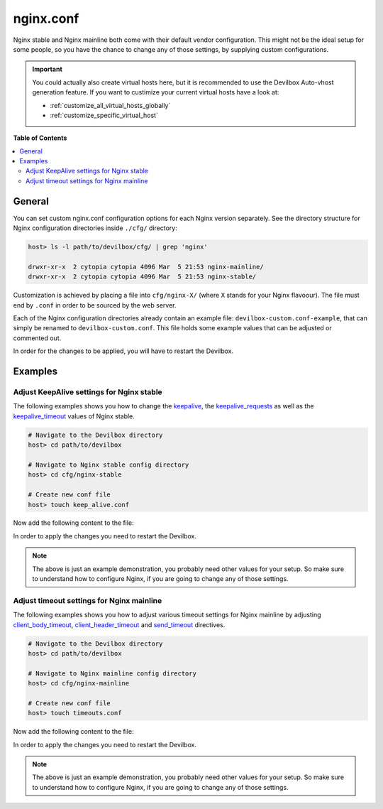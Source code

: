 .. _nginx_conf:

**********
nginx.conf
**********

Nginx stable and Nginx mainline both come with their default vendor configuration. This might not
be the ideal setup for some people, so you have the chance to change any of those settings, by
supplying custom configurations.

.. seealso:: If you are rather using Apache, have a look at: :ref:`apache_conf`

.. important::
   You could actually also create virtual hosts here, but it is recommended to use the
   Devilbox Auto-vhost generation feature. If you want to custimize your current virtual hosts
   have a look at:

   * :ref:`customize_all_virtual_hosts_globally`
   * :ref:`customize_specific_virtual_host`


**Table of Contents**

.. contents:: :local:


General
=======

You can set custom nginx.conf configuration options for each Nginx version separately.
See the directory structure for Nginx configuration directories inside ``./cfg/`` directory:

.. code-block:: bash

   host> ls -l path/to/devilbox/cfg/ | grep 'nginx'

   drwxr-xr-x  2 cytopia cytopia 4096 Mar  5 21:53 nginx-mainline/
   drwxr-xr-x  2 cytopia cytopia 4096 Mar  5 21:53 nginx-stable/

Customization is achieved by placing a file into ``cfg/nginx-X/`` (where ``X`` stands for
your Nginx flavoour).  The file must end by ``.conf`` in order to be sourced by the web server.

Each of the Nginx configuration directories already contain an example file:
``devilbox-custom.conf-example``, that can simply be renamed to ``devilbox-custom.conf``.
This file holds some example values that can be adjusted or commented out.

In order for the changes to be applied, you will have to restart the Devilbox.


Examples
========

Adjust KeepAlive settings for Nginx stable
------------------------------------------

The following examples shows you how to change the
`keepalive <http://nginx.org/en/docs/http/ngx_http_upstream_module.html#keepalive>`_, the
`keepalive_requests <https://nginx.org/en/docs/http/ngx_http_core_module.html#keepalive_requests>`_
as well as the
`keepalive_timeout <https://nginx.org/en/docs/http/ngx_http_core_module.html#keepalive_timeout>`_
values of Nginx stable.

.. code-block:: bash

   # Navigate to the Devilbox directory
   host> cd path/to/devilbox

   # Navigate to Nginx stable config directory
   host> cd cfg/nginx-stable

   # Create new conf file
   host> touch keep_alive.conf

Now add the following content to the file:

.. code-block:: ini
   :caption: keep_alive.conf

   keepalive 10;
   keepalive_timeout 10s;
   keepalive_requests 100;

In order to apply the changes you need to restart the Devilbox.

.. note::
   The above is just an example demonstration, you probably need other values for your setup.
   So make sure to understand how to configure Nginx, if you are going to change any of those
   settings.


Adjust timeout settings for Nginx mainline
------------------------------------------

The following examples shows you how to adjust various timeout settings for Nginx mainline by
adjusting
`client_body_timeout <https://nginx.org/en/docs/http/ngx_http_core_module.html#client_body_timeout>`_,
`client_header_timeout <https://nginx.org/en/docs/http/ngx_http_core_module.html#client_header_timeout>`_
and
`send_timeout <https://nginx.org/en/docs/http/ngx_http_core_module.html#send_timeout>`_ directives.

.. code-block:: bash

   # Navigate to the Devilbox directory
   host> cd path/to/devilbox

   # Navigate to Nginx mainline config directory
   host> cd cfg/nginx-mainline

   # Create new conf file
   host> touch timeouts.conf

Now add the following content to the file:

.. code-block:: ini
   :caption: timeouts.conf

   client_body_timeout 60s;
   client_header_timeout 60s;
   send_timeout 60s;

In order to apply the changes you need to restart the Devilbox.

.. note::
   The above is just an example demonstration, you probably need other values for your setup.
   So make sure to understand how to configure Nginx, if you are going to change any of those
   settings.
